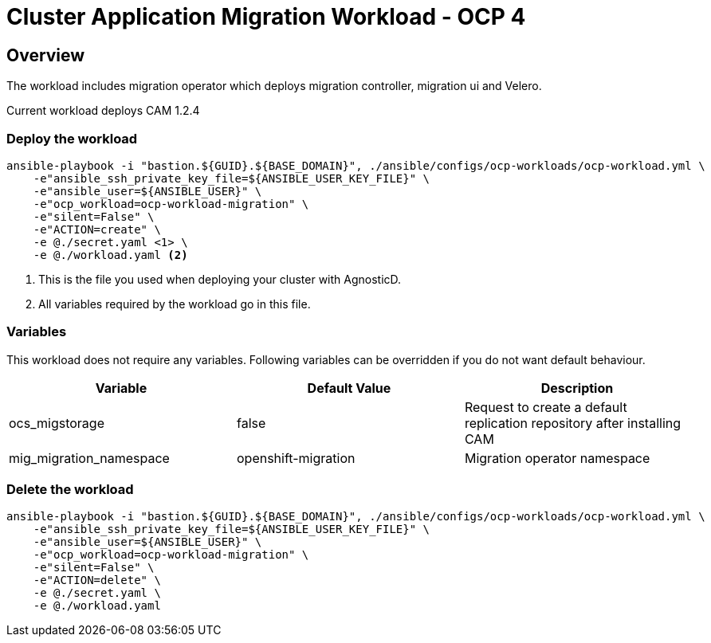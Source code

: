 = Cluster Application Migration Workload - OCP 4

== Overview

The workload includes migration operator which deploys migration controller, migration ui and Velero.

Current workload deploys CAM 1.2.4

=== Deploy the workload
[source,'bash']
----
ansible-playbook -i "bastion.${GUID}.${BASE_DOMAIN}", ./ansible/configs/ocp-workloads/ocp-workload.yml \
    -e"ansible_ssh_private_key_file=${ANSIBLE_USER_KEY_FILE}" \
    -e"ansible_user=${ANSIBLE_USER}" \
    -e"ocp_workload=ocp-workload-migration" \
    -e"silent=False" \
    -e"ACTION=create" \
    -e @./secret.yaml <1> \
    -e @./workload.yaml <2>
----
<1> This is the file you used when deploying your cluster with AgnosticD.
<2> All variables required by the workload go in this file.

=== Variables

This workload does not require any variables. Following variables can be overridden if you do not want default behaviour.

|===
| Variable | Default Value | Description

| ocs_migstorage
| false
| Request to create a default replication repository after installing CAM

| mig_migration_namespace
| openshift-migration
| Migration operator namespace

|===

=== Delete the workload

[source,'bash']
----
ansible-playbook -i "bastion.${GUID}.${BASE_DOMAIN}", ./ansible/configs/ocp-workloads/ocp-workload.yml \
    -e"ansible_ssh_private_key_file=${ANSIBLE_USER_KEY_FILE}" \
    -e"ansible_user=${ANSIBLE_USER}" \
    -e"ocp_workload=ocp-workload-migration" \
    -e"silent=False" \
    -e"ACTION=delete" \
    -e @./secret.yaml \
    -e @./workload.yaml
----
